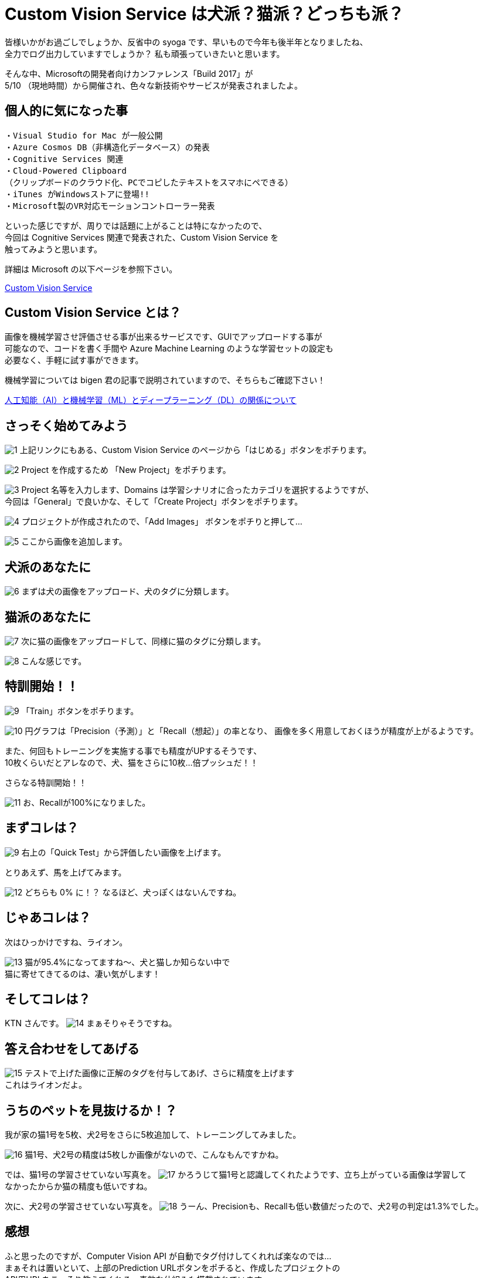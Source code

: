 = Custom Vision Service は犬派？猫派？どっちも派？
:hp-alt-title: Azure 4
:hp-tags: syoga, log, Azure, Custom Vision Service

皆様いかがお過ごしでしょうか、反省中の syoga です、早いもので今年も後半年となりましたね、 +
全力でログ出力していますでしょうか？ 私も頑張っていきたいと思います。


そんな中、Microsoftの開発者向けカンファレンス「Build 2017」が +
5/10 （現地時間）から開催され、色々な新技術やサービスが発表されましたよ。

## 個人的に気になった事
```
・Visual Studio for Mac が一般公開
・Azure Cosmos DB（非構造化データベース）の発表
・Cognitive Services 関連
・Cloud-Powered Clipboard
（クリップボードのクラウド化、PCでコピしたテキストをスマホにペできる）
・iTunes がWindowsストアに登場!!
・Microsoft製のVR対応モーションコントローラー発表
```
といった感じですが、周りでは話題に上がることは特になかったので、 +
今回は Cognitive Services 関連で発表された、Custom Vision Service を +
触ってみようと思います。


詳細は Microsoft の以下ページを参照下さい。

https://azure.microsoft.com/ja-jp/services/cognitive-services/custom-vision-service/[Custom Vision Service]


## Custom Vision Service とは？
画像を機械学習させ評価させる事が出来るサービスです、GUIでアップロードする事が +
可能なので、コードを書く手間や Azure Machine Learning のような学習セットの設定も +
必要なく、手軽に試す事ができます。

機械学習については bigen 君の記事で説明されていますので、そちらもご確認下さい！

http://tech.innovation.co.jp/2017/05/27/Difference-with-Artificial-Intelligence-and-Machine-Leaning-and-Deep-Leadning.html[人工知能（AI）と機械学習（ML）とディープラーニング（DL）の関係について]

## さっそく始めてみよう
image:syoga/aml4/1.png[]
上記リンクにもある、Custom Vision Service のページから「はじめる」ボタンをポチります。

image:syoga/aml4/2.png[]
Project を作成するため 「New Project」をポチります。

image:syoga/aml4/3.png[]
Project 名等を入力します、Domains は学習シナリオに合ったカテゴリを選択するようですが、 +
今回は「General」で良いかな、そして「Create Project」ボタンをポチります。

image:syoga/aml4/4.png[]
プロジェクトが作成されたので、「Add Images」 ボタンをポチりと押して…

image:syoga/aml4/5.png[]
ここから画像を追加します。

## 犬派のあなたに
image:syoga/aml4/6.png[]
まずは犬の画像をアップロード、犬のタグに分類します。

## 猫派のあなたに
image:syoga/aml4/7.png[]
次に猫の画像をアップロードして、同様に猫のタグに分類します。

image:syoga/aml4/8.png[]
こんな感じです。

## 特訓開始！！

image:syoga/aml4/9.png[]
「Train」ボタンをポチります。

image:syoga/aml4/10.png[]
円グラフは「Precision（予測）」と「Recall（想起）」の率となり、
画像を多く用意しておくほうが精度が上がるようです。

また、何回もトレーニングを実施する事でも精度がUPするそうです、 +
10枚くらいだとアレなので、犬、猫をさらに10枚…倍プッシュだ！！

さらなる特訓開始！！

image:syoga/aml4/11.png[]
お、Recallが100%になりました。

## まずコレは？
image:syoga/aml4/9.png[]
右上の「Quick Test」から評価したい画像を上げます。

とりあえず、馬を上げてみます。

image:syoga/aml4/12.png[]
どちらも 0% に！？ なるほど、犬っぽくはないんですね。

## じゃあコレは？
次はひっかけですね、ライオン。

image:syoga/aml4/13.png[]
猫が95.4%になってますね〜、犬と猫しか知らない中で +
猫に寄せてきてるのは、凄い気がします！

## そしてコレは？
KTN さんです。
image:syoga/aml4/14.png[]
まぁそりゃそうですね。

## 答え合わせをしてあげる
image:syoga/aml4/15.png[]
テストで上げた画像に正解のタグを付与してあげ、さらに精度を上げます +
これはライオンだよ。

## うちのペットを見抜けるか！？
我が家の猫1号を5枚、犬2号をさらに5枚追加して、トレーニングしてみました。

image:syoga/aml4/16.png[]
猫1号、犬2号の精度は5枚しか画像がないので、こんなもんですかね。

では、猫1号の学習させていない写真を。
image:syoga/aml4/17.png[]
かろうじて猫1号と認識してくれたようです、立ち上がっている画像は学習して +
なかったからか猫の精度も低いですね。

次に、犬2号の学習させていない写真を。
image:syoga/aml4/18.png[]
うーん、Precisionも、Recallも低い数値だったので、犬2号の判定は1.3%でした。

## 感想
ふと思ったのですが、Computer Vision API が自動でタグ付けしてくれれば楽なのでは… +
まぁそれは置いといて、上部のPrediction URLボタンをポチると、作成したプロジェクトの +
API用URLをこっそり教えてくれる、素敵な仕組みも搭載されています。

人間の顔を学習させておきAPIで呼び出す等、色々な方向性で利用が出来そうです。

余談ですがbuild 2017では Microsoft の音声認識パーソナルアシスタント +
「Cortana」さんと会話をするセッションがありました。

Google 検索すると、「Cortana 停止」、「Cortana 邪魔」、「Cortana 削除」等、 +
悲惨な検索ワードが並ぶ彼女ですが、Microsoft が発売しているゲームハード Xbox を +
代表する FPS ゲーム 「HALO」 シリーズに登場する AI のキャラクターの名前が利用 +
されております。

最新のナンバリングタイトルでは人類を滅ぼそうとしていますが、上記のように +
邪険にされている事が原因かは定かではありません…。

完